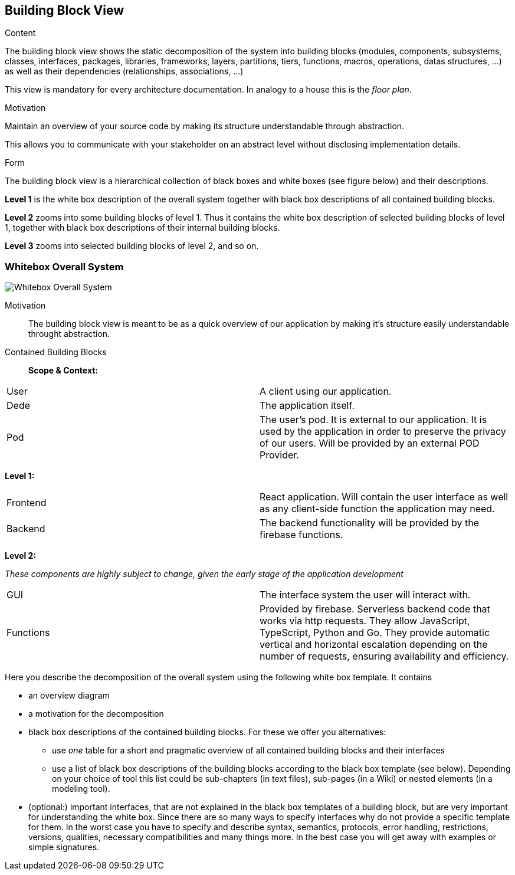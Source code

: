 [[section-building-block-view]]


== Building Block View


[role="arc42help"]
****
.Content
The building block view shows the static decomposition of the system into building blocks (modules, components, subsystems, classes,
interfaces, packages, libraries, frameworks, layers, partitions, tiers, functions, macros, operations,
datas structures, ...) as well as their dependencies (relationships, associations, ...)

This view is mandatory for every architecture documentation.
In analogy to a house this is the _floor plan_.

.Motivation
Maintain an overview of your source code by making its structure understandable through
abstraction.

This allows you to communicate with your stakeholder on an abstract level without disclosing implementation details.

.Form
The building block view is a hierarchical collection of black boxes and white boxes
(see figure below) and their descriptions.

*Level 1* is the white box description of the overall system together with black
box descriptions of all contained building blocks.

*Level 2* zooms into some building blocks of level 1.
Thus it contains the white box description of selected building blocks of level 1, together with black box descriptions of their internal building blocks.

*Level 3* zooms into selected building blocks of level 2, and so on.
****

=== Whitebox Overall System
image:DocumentationSection5.png["Whitebox Overall System"]

Motivation::

The building block view is meant to be as a quick overview of our application by making it's structure easily understandable throught abstraction.

Contained Building Blocks::
*Scope & Context:*
|===
| User         | A client using our application.
| Dede     | The application itself. 
| Pod     | The user's pod. It is external to our application. It is used by the application in order to preserve the privacy of our users. Will be provided by an external POD Provider.
|===

*Level 1:*

|===
| Frontend         | React application. Will contain the user interface as well as any client-side function the application may need. 
| Backend     | The backend functionality will be provided by the firebase functions.
|===
*Level 2:*

__These components are highly subject to change, given the early stage of the application development__

|===
| GUI     | The interface system the user will interact with.
| Functions     | Provided by firebase. Serverless backend code that works via http requests.
They allow JavaScript, TypeScript, Python and Go. They provide automatic vertical and horizontal escalation
depending on the number of requests, ensuring availability and efficiency.
|===

[role="arc42help"]
****
Here you describe the decomposition of the overall system using the following white box template. It contains

 * an overview diagram
 * a motivation for the decomposition
 * black box descriptions of the contained building blocks. For these we offer you alternatives:

   ** use _one_ table for a short and pragmatic overview of all contained building blocks and their interfaces
   ** use a list of black box descriptions of the building blocks according to the black box template (see below).
   Depending on your choice of tool this list could be sub-chapters (in text files), sub-pages (in a Wiki) or nested elements (in a modeling tool).


 * (optional:) important interfaces, that are not explained in the black box templates of a building block, but are very important for understanding the white box.
Since there are so many ways to specify interfaces why do not provide a specific template for them.
 In the worst case you have to specify and describe syntax, semantics, protocols, error handling,
 restrictions, versions, qualities, necessary compatibilities and many things more.
In the best case you will get away with examples or simple signatures.

****
